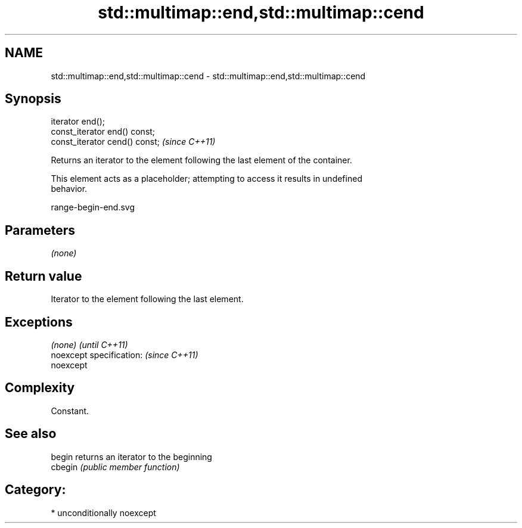 .TH std::multimap::end,std::multimap::cend 3 "Nov 16 2016" "2.1 | http://cppreference.com" "C++ Standard Libary"
.SH NAME
std::multimap::end,std::multimap::cend \- std::multimap::end,std::multimap::cend

.SH Synopsis
   iterator end();
   const_iterator end() const;
   const_iterator cend() const;  \fI(since C++11)\fP

   Returns an iterator to the element following the last element of the container.

   This element acts as a placeholder; attempting to access it results in undefined
   behavior.

   range-begin-end.svg

.SH Parameters

   \fI(none)\fP

.SH Return value

   Iterator to the element following the last element.

.SH Exceptions

   \fI(none)\fP                  \fI(until C++11)\fP
   noexcept specification: \fI(since C++11)\fP
   noexcept

.SH Complexity

   Constant.

.SH See also

   begin  returns an iterator to the beginning
   cbegin \fI(public member function)\fP

.SH Category:

     * unconditionally noexcept
